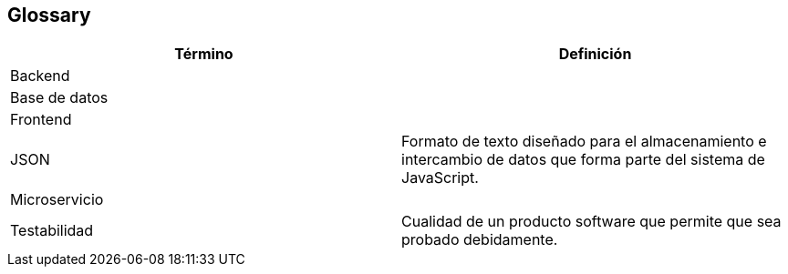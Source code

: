 [[section-glossary]]
== Glossary

[options="header"]
|===
| Término      | Definición
| Backend | 
| Base de datos |
| Frontend | 
| JSON     | Formato de texto diseñado para el almacenamiento e intercambio de datos que forma parte del sistema de JavaScript.
| Microservicio |
| Testabilidad | Cualidad de un producto software que permite que sea probado debidamente.

|===
